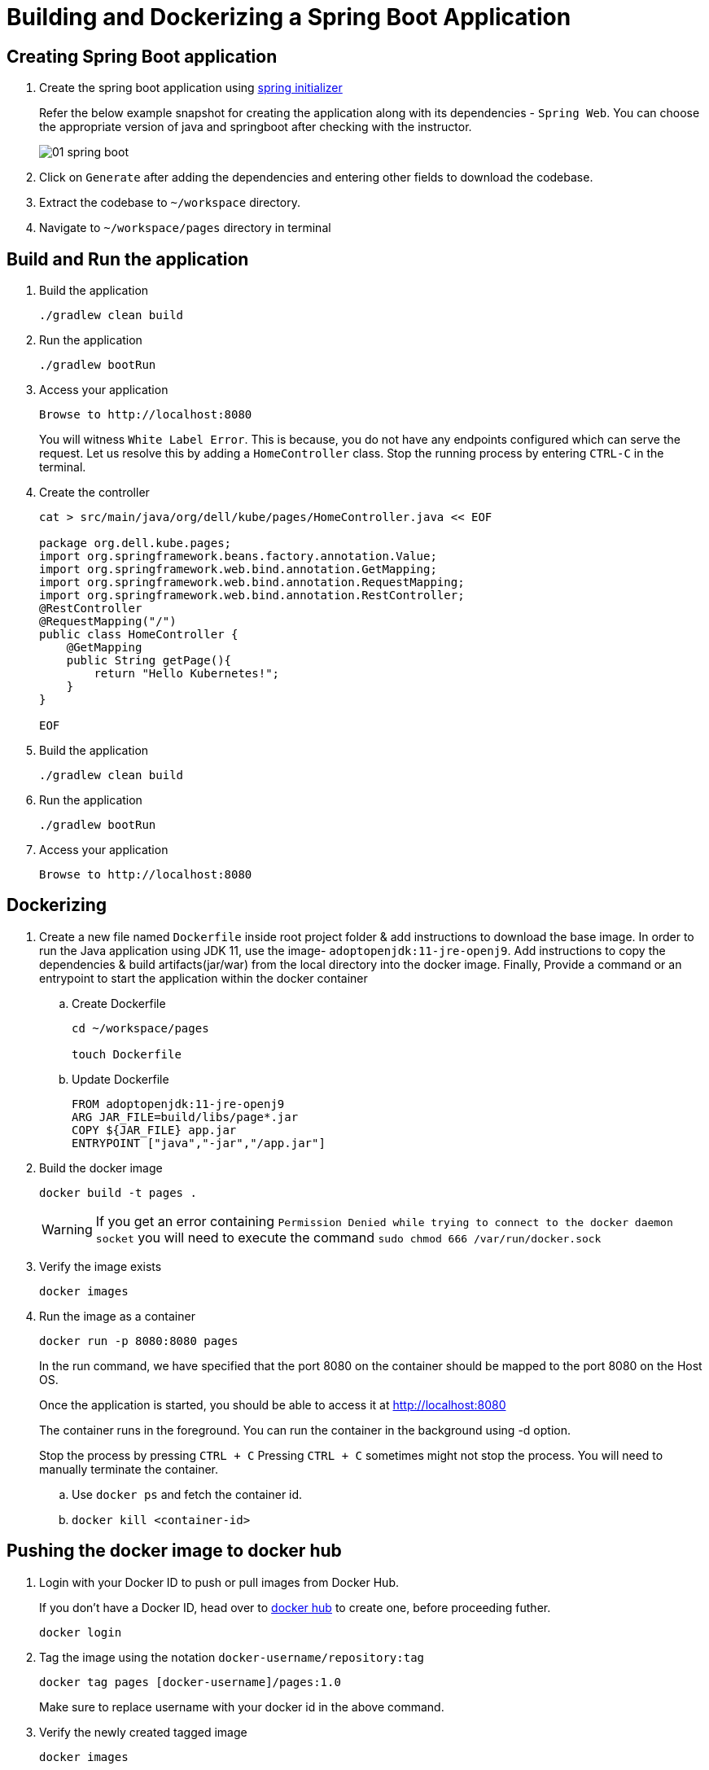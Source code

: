 = Building and Dockerizing a Spring Boot Application
:stylesheet: boot-flatly.css
:nofooter:
:data-uri:

== Creating  Spring Boot application


. Create the spring boot application using link:https://start.spring.io[spring initializer, window="_blank"]
 

+
Refer the below example snapshot for creating the application along with its  dependencies - `Spring Web`. You can choose the appropriate version of java and springboot after checking with the instructor.

+

image::01-spring-boot.png[] 

+

. Click on `Generate` after adding the dependencies and entering other fields to download the codebase. 

. Extract the codebase to `~/workspace` directory.

. Navigate to `~/workspace/pages` directory in terminal

== Build and Run the application

. Build the application

+
[source,java]
---------------
./gradlew clean build
---------------

. Run the application

+
[source,java]
---------------
./gradlew bootRun
---------------

. Access your application

+
[source,java]
---------------
Browse to http://localhost:8080
---------------

+

You will witness `White Label Error`. This is because, you do not have any endpoints configured which can serve the request. Let us resolve this by adding a `HomeController` class. Stop the running process by entering `CTRL-C` in the terminal. 

. Create the controller

+
[source,java]
---------------
cat > src/main/java/org/dell/kube/pages/HomeController.java << EOF

package org.dell.kube.pages;
import org.springframework.beans.factory.annotation.Value;
import org.springframework.web.bind.annotation.GetMapping;
import org.springframework.web.bind.annotation.RequestMapping;
import org.springframework.web.bind.annotation.RestController;
@RestController
@RequestMapping("/")
public class HomeController {
    @GetMapping
    public String getPage(){
        return "Hello Kubernetes!";
    }
}

EOF
---------------

. Build the application

+ 
[source,java]
---------------------------------------------------------------------
./gradlew clean build
---------------------------------------------------------------------

. Run the application

+ 
[source,java]
---------------------------------------------------------------------
./gradlew bootRun
---------------------------------------------------------------------

. Access your application

+
[source,java]
---------------------------------------------------------------------
Browse to http://localhost:8080
---------------------------------------------------------------------


== Dockerizing

. Create a new file named `Dockerfile` inside root project folder & add instructions to download the base image.
In order to run the Java application using JDK 11, use the image- `adoptopenjdk:11-jre-openj9`.
Add instructions to copy the dependencies & build artifacts(jar/war) from the local directory into the docker image.
Finally, Provide a command or an entrypoint to start the application within the docker container

+
.. Create Dockerfile

+

[source, java]
---------------
cd ~/workspace/pages

touch Dockerfile
---------------

+

.. Update Dockerfile

+

[source, java]
---------------
FROM adoptopenjdk:11-jre-openj9
ARG JAR_FILE=build/libs/page*.jar
COPY ${JAR_FILE} app.jar
ENTRYPOINT ["java","-jar","/app.jar"]
---------------

+

. Build the docker image

+
[source,java]
---------------------------------------------------------------------
docker build -t pages .
---------------------------------------------------------------------

+

WARNING: If you get an error containing `Permission Denied while trying to connect to the docker daemon socket` you will need to execute the command
`sudo chmod 666 /var/run/docker.sock`

. Verify the image exists

+

[source,java]
---------------------------------------------------------------------
docker images
---------------------------------------------------------------------

. Run the image as a container
+

[source,java]
---------------------------------------------------------------------
docker run -p 8080:8080 pages
---------------------------------------------------------------------

+
In the run command, we have specified that the port 8080 on the container should be mapped to the port 8080 on the Host OS.
+
Once the application is started, you should be able to access it at link:http://localhost:8080["http://localhost:8080", window="_blank"]
+
The container runs in the foreground. You can run the  container in the background using -d option.
+
Stop the process by pressing `CTRL + C`
Pressing `CTRL + C` sometimes might not stop the process. You will need to manually terminate the container.

.. Use `docker ps` and fetch the container id.
.. `docker kill <container-id>`

== Pushing the docker image to docker hub

. Login with your Docker ID to push or pull images from Docker Hub.

+
If you don't have a Docker ID, head over to
link:https://hub.docker.com["docker hub", window="_blank"] to create one, before proceeding futher.

+
[source,java]
----------------
docker login
----------------

. Tag the image using the notation `docker-username/repository:tag`

+
[source,java]
-------------
docker tag pages [docker-username]/pages:1.0
-------------
Make sure to replace username with your docker id in the above command.


. Verify the newly created tagged image
+
[source,java]
---------------
docker images
---------------

. Push the image to docker hub

+
[source,java]
--------------
docker push [docker-username]/pages:1.0
--------------

. Pull the image from docker hub and test it on local machine. Stop the process after you test it.

+
[source,java]
---------------------------------------------------------------------
docker run -p 8080:8080 [docker-username]/pages:1.0

---------------------------------------------------------------------

== Setting up the codebase


. Create a repository called `pages` in your GitHub account. You will need to initialize the local codebase as a git repo & add your remote repository url prior to executing any commits on it

+
[source,java]
---------------------------------------------------------------------
git init
git remote add origin https://github.com/[your-github-user-name]/pages.git
---------------------------------------------------------------------

. Commit code to your github repository

+
[source,java]
---------------------------------------------------------------------
git add .
git config --global user.name "your-team-name"
git config --global user.email "your-git-email-address"
git commit -m "Spring Boot - Lab 1"
git push -u origin master
---------------------------------------------------------------------
